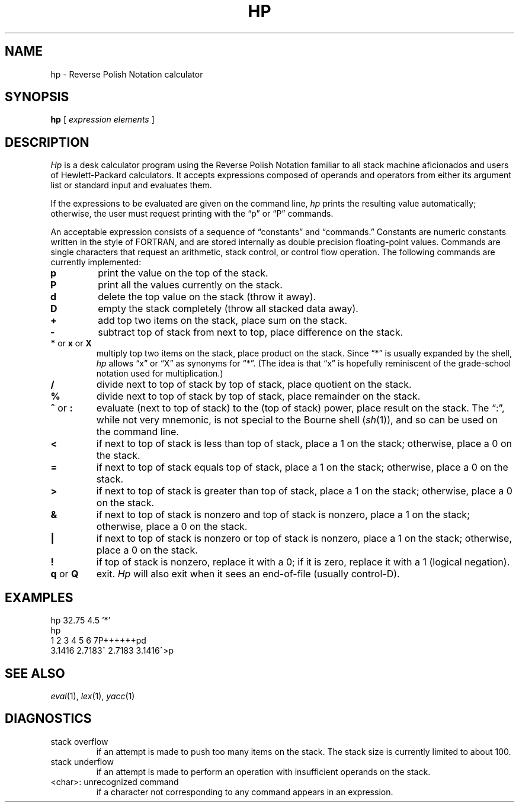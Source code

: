 .if n .ds lq ""
.if n .ds rq ""
.if t .ds lq ``
.if t .ds rq ''
.de QU
\&\\*(lq\\$1\\*(rq\\$2
..
.TH HP 1
.SH NAME
hp \- Reverse Polish Notation calculator
.SH SYNOPSIS
.B hp
[
.I "expression elements"
]
.SH DESCRIPTION
.I Hp
is a desk calculator program using the Reverse Polish Notation
familiar to all stack machine aficionados and users of
Hewlett-Packard calculators.
It accepts expressions composed of operands and operators from
either its argument list or standard input and evaluates them.
.PP
If the expressions to be evaluated are given on the command line,
.I hp
prints the resulting value automatically;
otherwise, the user must request printing with the
.QU "p"
or
.QU "P"
commands.
.PP
An acceptable expression consists of a sequence of
.QU "constants"
and
.QU "commands."
Constants are numeric constants written in the style of FORTRAN,
and are stored internally as double precision floating-point values.
Commands are single characters that request an arithmetic, stack
control, or control flow operation.
The following commands are currently implemented:
.TP
.B p
print the value on the top of the stack.
.TP
.B P
print all the values currently on the stack.
.TP
.B d
delete the top value on the stack (throw it away).
.TP
.B D
empty the stack completely (throw all stacked data away).
.TP
.B +
add top two items on the stack, place sum on the stack.
.TP
.B \-
subtract top of stack from next to top, place difference on the stack.
.TP
.BR * " or " x " or " X
multiply top two items on the stack, place product on the stack.
Since
.QU "*"
is usually expanded by the shell,
.I hp
allows
.QU x
or
.QU X
as synonyms for
.QU * .
(The idea is that
.QU x
is hopefully reminiscent of the grade-school notation used for multiplication.)
.TP
.B /
divide next to top of stack by top of stack, place quotient on the stack.
.TP
.B %
divide next to top of stack by top of stack, place remainder on the stack.
.TP
.BR ^ " or " :
evaluate (next to top of stack) to the (top of stack) power, place
result on the stack.
The
.QU : ,
while not very mnemonic, is not special to the Bourne shell
.RI ( sh (1)),
and so can be used
on the command line.
.TP
.B <
if next to top of stack is less than top of stack, place a 1 on the
stack; otherwise, place a 0 on the stack.
.TP
.B =
if next to top of stack equals top of stack, place a 1 on the stack;
otherwise, place a 0 on the stack.
.TP
.B >
if next to top of stack is greater than top of stack, place a 1 on the
stack; otherwise, place a 0 on the stack.
.TP
.B &
if next to top of stack is nonzero and top of stack is nonzero, place
a 1 on the stack; otherwise, place a 0 on the stack.
.TP
.B |
if next to top of stack is nonzero or top of stack is nonzero,
place a 1 on the stack; otherwise, place a 0 on the stack.
.TP
.B !
if top of stack is nonzero, replace it with a 0; if it is zero,
replace it with a 1 (logical negation).
.TP
.BR q " or " Q
exit.
.I Hp
will also exit when it sees an end-of-file (usually control-D).
.SH EXAMPLES
.nf
hp 32.75 4.5 '*'
hp
1 2 3 4 5 6 7P++++++pd
3.1416 2.7183^ 2.7183 3.1416^>p
.fi
.SH SEE ALSO
.IR eval (1),
.IR lex (1),
.IR yacc (1)
.SH DIAGNOSTICS
.TP
stack overflow
if an attempt is made to push too many items on the stack.
The stack size is currently limited to about 100.
.TP
stack underflow
if an attempt is made to perform an operation
with insufficient operands on the stack.
.TP
<char>: unrecognized command
if a character not corresponding to
any command appears in an expression.
